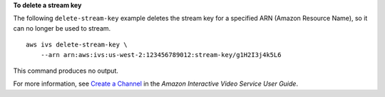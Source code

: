 **To delete a stream key**

The following ``delete-stream-key`` example deletes the stream key for a specified ARN  (Amazon Resource Name), so it can no longer be used to stream. ::

    aws ivs delete-stream-key \
        --arn arn:aws:ivs:us-west-2:123456789012:stream-key/g1H2I3j4k5L6

This command produces no output.

For more information, see `Create a Channel <https://docs.aws.amazon.com/ivs/latest/userguide/GSIVS-create-channel.html>`__ in the *Amazon Interactive Video Service User Guide*.